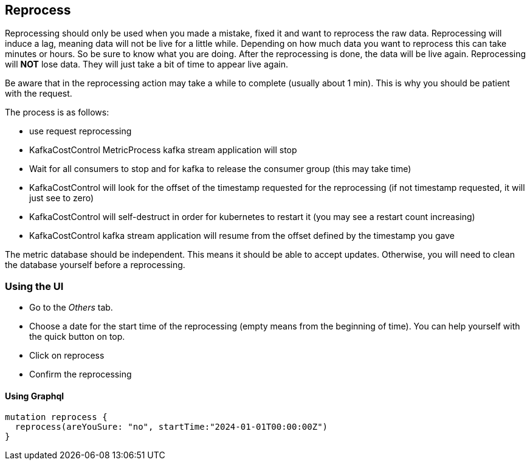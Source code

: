== Reprocess

Reprocessing should only be used when you made a mistake, fixed it and want to reprocess the raw data. Reprocessing will induce a lag, meaning data will not be live for a little while. Depending on how much data you want to reprocess this can take minutes or hours. So be sure to know what you are doing. After the reprocessing is done, the data will be live again. Reprocessing will *NOT* lose data. They will just take a bit of time to appear live again.

Be aware that in the reprocessing action may take a while to complete (usually about 1 min). This is why you should be patient with the request.

The process is as follows:

  * use request reprocessing
  * KafkaCostControl MetricProcess kafka stream application will stop
  * Wait for all consumers to stop and for kafka to release the consumer group (this may take time)
  * KafkaCostControl will look for the offset of the timestamp requested for the reprocessing (if not timestamp requested, it will just see to zero)
  * KafkaCostControl will self-destruct in order for kubernetes to restart it (you may see a restart count increasing)
  * KafkaCostControl kafka stream application will resume from the offset defined by the timestamp you gave

The metric database should be independent. This means it should be able to accept updates. Otherwise, you will need to clean the database yourself before a reprocessing.

=== Using the UI

* Go to the _Others_ tab.
* Choose a date for the start time of the reprocessing (empty means from the beginning of time). You can help yourself with the quick button on top.
* Click on reprocess
* Confirm the reprocessing

==== Using Graphql
[source,graphql]
----
mutation reprocess {
  reprocess(areYouSure: "no", startTime:"2024-01-01T00:00:00Z")
}
----
